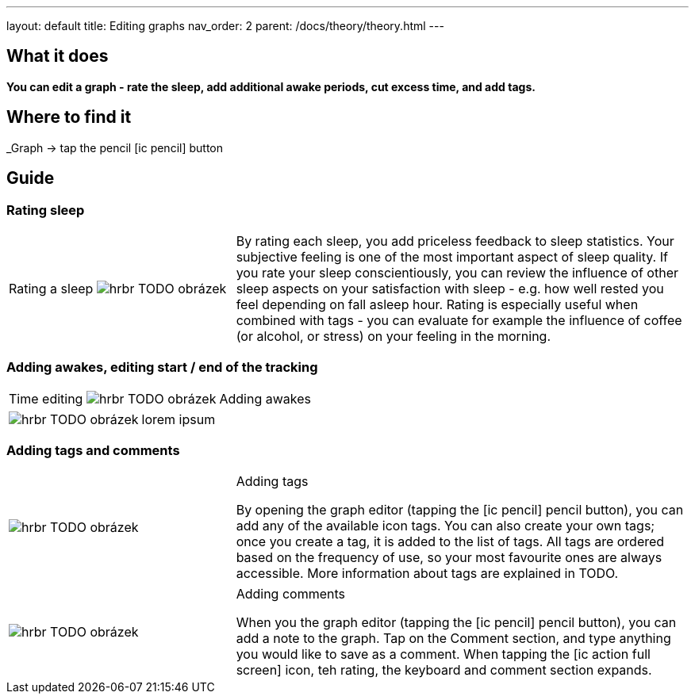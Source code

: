 ---
layout: default
title: Editing graphs
nav_order: 2
parent: /docs/theory/theory.html
---

:toc:

## What it does
*You can edit a graph - rate the sleep, add additional awake periods, cut excess time, and add tags.*

== Where to find it
_Graph -> tap the pencil icon:ic_pencil[] button

== Guide
=== Rating sleep
[cols="1,2"]
|===
a|Rating a sleep
image:hrbr.png[] TODO obrázek
a|By rating each sleep, you add priceless feedback to sleep statistics. Your subjective feeling is one of the most important aspect of sleep quality. If you rate your sleep conscientiously, you can review the influence of other sleep aspects on your satisfaction with sleep - e.g. how well rested you feel depending on fall asleep hour.
Rating is especially useful when combined with tags - you can evaluate for example the influence of coffee (or alcohol, or stress) on your feeling in the morning.

|===

=== Adding awakes, editing start / end of the tracking
[cols="1,2"]
|===
a|Time editing
image:hrbr.png[] TODO obrázek
a|Adding awakes
a|lorem ipsum
|===

[cols="2,2"]
|===
a| image:hrbr.png[] TODO obrázek
a| lorem ipsum
|===


=== Adding tags and comments

[cols="1,2"]
|===
a| image:hrbr.png[] TODO obrázek
a|.Adding tags
By opening the graph editor (tapping the icon:ic_pencil[] pencil button), you can add any of the available icon tags.
You can also create your own tags; once you create a tag, it is added to the list of tags.
All tags are ordered based on the frequency of use, so your most favourite ones are always accessible.
More information about tags are explained in TODO.
|===

[cols="1,2"]
|===
a| image:hrbr.png[] TODO obrázek
a|.Adding comments
When you the graph editor (tapping the icon:ic_pencil[] pencil button), you can add a note to the graph.
Tap on the Comment section, and type anything you would like to save as a comment.
When tapping the icon:ic_action_full_screen[] icon, teh rating, the keyboard and comment section expands.
